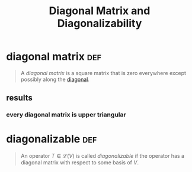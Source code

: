 #+TITLE: Diagonal Matrix and Diagonalizability
* diagonal matrix                                                       :def:
  #+begin_quote
  A /diagonal matrix/ is a square matrix that is zero everywhere except possibly along the [[file:KBrefDiagonalOfAMatrix.org][diagonal]].
  #+end_quote
** results
*** every diagonal matrix is upper triangular
* diagonalizable                                                        :def:
  #+begin_quote
  An operator $T \in  \mathcal{L} (V)$ is called /diagonalizable/ if the operator has a diagonal matrix with respect to some basis of $V$.
  #+end_quote
